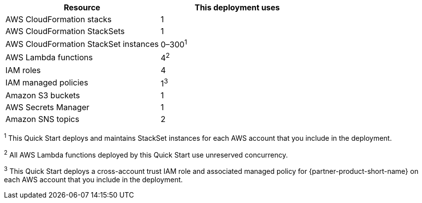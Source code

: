 // Replace the <n> in each row to specify the number of resources used in this deployment. Remove the rows for resources that aren’t used.
|===
|Resource |This deployment uses

// Space needed to maintain table headers
|AWS CloudFormation stacks | 1
|AWS CloudFormation StackSets | 1
|AWS CloudFormation StackSet instances | 0–300^1^
|AWS Lambda functions| 4^2^
|IAM roles | 4
|IAM managed policies | 1^3^
|Amazon S3 buckets | 1
|AWS Secrets Manager | 1
|Amazon SNS topics | 2

|===

^1^ [.small]#This Quick Start deploys and maintains StackSet instances for each AWS account that you include in the deployment.#

^2^ [.small]#All AWS Lambda functions deployed by this Quick Start use unreserved concurrency.#

^3^ [.small]#This Quick Start deploys a cross-account trust IAM role and associated managed policy for {partner-product-short-name} on each AWS account that you include in the deployment.#
